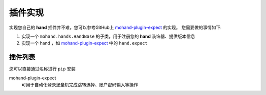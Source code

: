 .. _topics-plugin:

========
插件实现
========

实现您自己的 **hand** 插件并不难，您可以参考GitHub上 `mohand-plugin-expect`_ 的实现。
您需要做的事情如下:

#. 实现一个 ``mohand.hands.HandBase`` 的子类，用于注册您的 **hand** 装饰器、提供版本信息
#. 实现一个 hand ，如 `mohand-plugin-expect`_ 中的 ``hand.expect``


插件列表
========

您可以直接通过名称进行 ``pip`` 安装

mohand-plugin-expect
    可用于自动化登录堡垒机完成跳转选择、账户密码输入等操作


.. _mohand-plugin-expect: https://github.com/littlemo/mohand-plugin-expect
